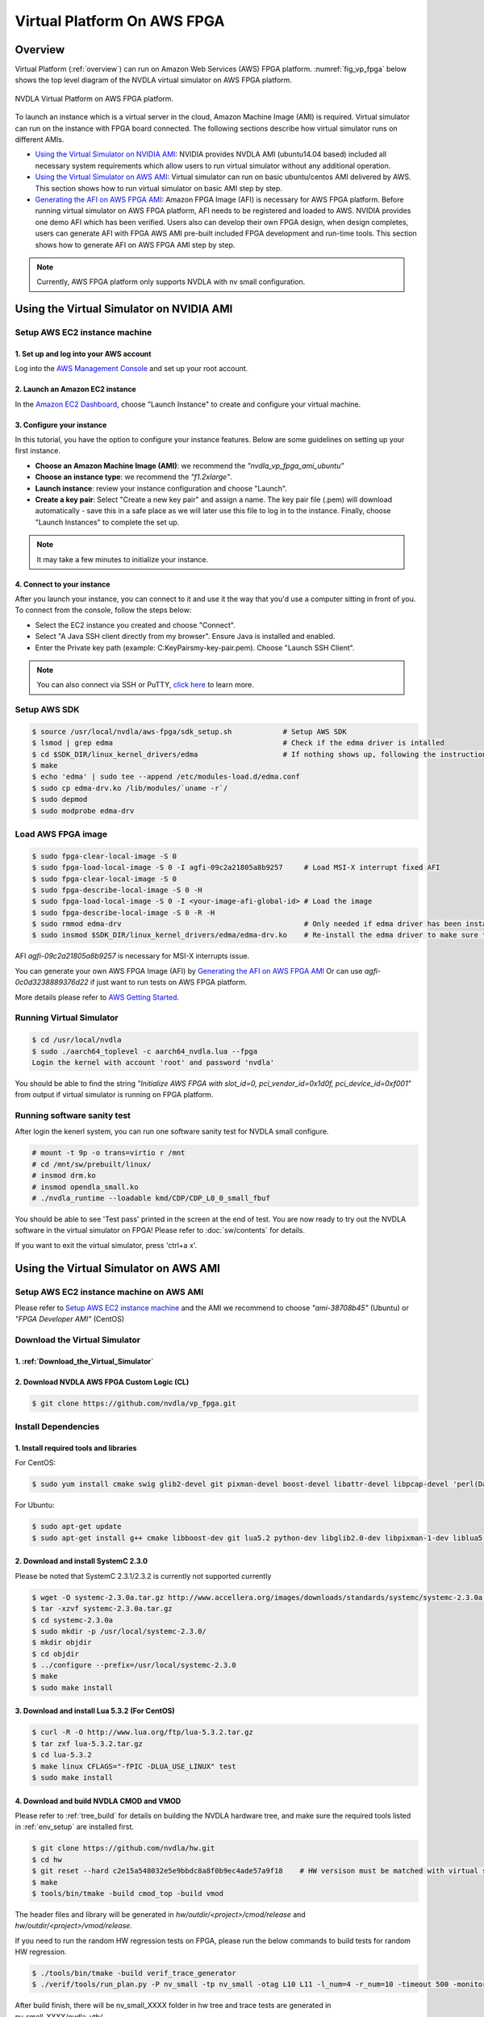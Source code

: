 Virtual Platform On AWS FPGA 
****************************

Overview
========

Virtual Platform (:ref:`overview`) can run on Amazon Web Services (AWS) FPGA platform. :numref:`fig_vp_fpga` below shows the top level diagram of the NVDLA virtual simulator on AWS FPGA platform.

.. _fig_vp_fpga:
.. figure:: nvdla-vp-fpga.svg
  :alt: NVDLA Virtual Platform FPGA Diagram.
  :align: center

  NVDLA Virtual Platform on AWS FPGA platform.

To launch an instance which is a virtual server in the cloud, Amazon Machine Image (AMI) is required. Virtual simulator can run on the instance with FPGA board connected. The following sections describe how virtual simulator runs on different AMIs.

* `Using the Virtual Simulator on NVIDIA AMI`_: NVIDIA provides NVDLA AMI (ubuntu14.04 based) included all necessary system requirements which allow users to run virtual simulator without any additional operation.
* `Using the Virtual Simulator on AWS AMI`_: Virtual simulator can run on basic ubuntu/centos AMI delivered by AWS. This section shows how to run virtual simulator on basic AMI step by step.
* `Generating the AFI on AWS FPGA AMI`_: Amazon FPGA Image (AFI) is necessary for AWS FPGA platform. Before running virtual simulator on AWS FPGA platform, AFI needs to be registered and loaded to AWS. NVIDIA provides one demo AFI which has been verified. Users also can develop their own FPGA design, when design completes, users can generate AFI with FPGA AWS AMI pre-built included FPGA development and run-time tools. This section shows how to generate AFI on AWS FPGA AMI step by step.

.. note:: Currently, AWS FPGA platform only supports NVDLA with nv small configuration.

Using the Virtual Simulator on NVIDIA AMI
=========================================

Setup AWS EC2 instance machine
------------------------------

1. Set up and log into your AWS account
+++++++++++++++++++++++++++++++++++++++

Log into the `AWS Management Console`_ and set up your root account.

.. _`AWS Management Console`: https://console.aws.amazon.com/

2. Launch an Amazon EC2 instance
++++++++++++++++++++++++++++++++

In the `Amazon EC2 Dashboard`_, choose "Launch Instance" to create and configure your virtual machine.

.. _`Amazon EC2 Dashboard`: https://us-west-2.console.aws.amazon.com/ec2/v2/home?region=us-west-2

3. Configure your instance
++++++++++++++++++++++++++

In this tutorial, you have the option to configure your instance features. Below are some guidelines on setting up your first instance.

* **Choose an Amazon Machine Image (AMI)**: we recommend the *"nvdla_vp_fpga_ami_ubuntu"*
* **Choose an instance type**: we recommend the *"f1.2xlarge"*.

* **Launch instance**: review your instance configuration and choose "Launch".

* **Create a key pair**: Select "Create a new key pair" and assign a name. The key pair file (.pem) will download automatically - save this in a safe place as we will later use this file to log in to the instance. Finally, choose "Launch Instances" to complete the set up.

.. note:: It may take a few minutes to initialize your instance.

4. Connect to your instance
+++++++++++++++++++++++++++

After you launch your instance, you can connect to it and use it the way that you'd use a computer sitting in front of you. To connect from the console, follow the steps below:

* Select the EC2 instance you created and choose "Connect".

* Select "A Java SSH client directly from my browser". Ensure Java is installed and enabled.

* Enter the Private key path (example: C:\KeyPairs\my-key-pair.pem). Choose "Launch SSH Client".

.. note:: You can also connect via SSH or PuTTY, `click here`_ to learn more.

.. _`click here`: http://docs.aws.amazon.com/AWSEC2/latest/UserGuide/AccessingInstances.html

Setup AWS SDK
-------------

.. code-block:: console

   $ source /usr/local/nvdla/aws-fpga/sdk_setup.sh            # Setup AWS SDK
   $ lsmod | grep edma                                        # Check if the edma driver is intalled
   $ cd $SDK_DIR/linux_kernel_drivers/edma                    # If nothing shows up, following the instructions below to install it
   $ make
   $ echo 'edma' | sudo tee --append /etc/modules-load.d/edma.conf
   $ sudo cp edma-drv.ko /lib/modules/`uname -r`/
   $ sudo depmod
   $ sudo modprobe edma-drv

Load AWS FPGA image
-------------------

.. code-block:: console

   $ sudo fpga-clear-local-image -S 0
   $ sudo fpga-load-local-image -S 0 -I agfi-09c2a21805a8b9257     # Load MSI-X interrupt fixed AFI
   $ sudo fpga-clear-local-image -S 0
   $ sudo fpga-describe-local-image -S 0 -H
   $ sudo fpga-load-local-image -S 0 -I <your-image-afi-global-id> # Load the image
   $ sudo fpga-describe-local-image -S 0 -R -H
   $ sudo rmmod edma-drv                                           # Only needed if edma driver has been installed
   $ sudo insmod $SDK_DIR/linux_kernel_drivers/edma/edma-drv.ko    # Re-install the edma driver to make sure the MSI is registered to /dev/fpga0_event0

AFI *agfi-09c2a21805a8b9257* is necessary for MSI-X interrupts issue.

You can generate your own AWS FPGA Image (AFI) by `Generating the AFI on AWS FPGA AMI`_ Or can use *agfi-0c0d3238889376d22* if just want to run tests on AWS FPGA platform.

More details please refer to `AWS Getting Started`_.

.. _`AWS Getting Started`: https://aws.amazon.com/ec2/getting-started/

Running Virtual Simulator
-------------------------

.. code-block:: console

   $ cd /usr/local/nvdla
   $ sudo ./aarch64_toplevel -c aarch64_nvdla.lua --fpga
   Login the kernel with account 'root' and password 'nvdla'

You should be able to find the string *"Initialize AWS FPGA with slot_id=0, pci_vendor_id=0x1d0f, pci_device_id=0xf001"* from output if virtual simulator is running on FPGA platform.

Running software sanity test
----------------------------

After login the kenerl system, you can run one software sanity test for NVDLA small configure.

.. code-block:: console

   # mount -t 9p -o trans=virtio r /mnt
   # cd /mnt/sw/prebuilt/linux/
   # insmod drm.ko
   # insmod opendla_small.ko
   # ./nvdla_runtime --loadable kmd/CDP/CDP_L0_0_small_fbuf

You should be able to see 'Test pass' printed in the screen at the end of test. You are now ready to try out the NVDLA software in the virtual simulator on FPGA! Please refer to :doc:`sw/contents` for details.

If you want to exit the virtual simulator, press 'ctrl+a x'.

Using the Virtual Simulator on AWS AMI
======================================

Setup AWS EC2 instance machine on AWS AMI
-----------------------------------------

Please refer to `Setup AWS EC2 instance machine`_ and the AMI we recommend to choose *"ami-38708b45"* (Ubuntu) or *"FPGA Developer AMI"* (CentOS)

Download the Virtual Simulator
------------------------------

1. :ref:`Download_the_Virtual_Simulator`
++++++++++++++++++++++++++++++++++++++++

2. Download NVDLA AWS FPGA Custom Logic (CL)
++++++++++++++++++++++++++++++++++++++++++++

.. code-block:: console

   $ git clone https://github.com/nvdla/vp_fpga.git

Install Dependencies
--------------------

1. Install required tools and libraries
+++++++++++++++++++++++++++++++++++++++

For CentOS:

.. code-block:: console

   $ sudo yum install cmake swig glib2-devel git pixman-devel boost-devel libattr-devel libpcap-devel 'perl(Data::Dumper)' 'perl(YAML)' 'perl(Capture::Tiny)' 'perl(XML::Simple)' java-1.7.0-openjdk-devel.x86_64 libtermcap-devel ncurses-devel libevent-devel readline-devel python-devel

For Ubuntu:

.. code-block:: console

   $ sudo apt-get update
   $ sudo apt-get install g++ cmake libboost-dev git lua5.2 python-dev libglib2.0-dev libpixman-1-dev liblua5.2-dev swig libcap-dev libattr1-dev libconfig-yaml-perl openjdk-7-jre-headless libxml-simple-perl libcapture-tiny-perl

2. Download and install SystemC 2.3.0
+++++++++++++++++++++++++++++++++++++

Please be noted that SystemC 2.3.1/2.3.2 is currently not supported currently

.. code-block:: console

   $ wget -O systemc-2.3.0a.tar.gz http://www.accellera.org/images/downloads/standards/systemc/systemc-2.3.0a.tar.gz
   $ tar -xzvf systemc-2.3.0a.tar.gz
   $ cd systemc-2.3.0a
   $ sudo mkdir -p /usr/local/systemc-2.3.0/
   $ mkdir objdir
   $ cd objdir
   $ ../configure --prefix=/usr/local/systemc-2.3.0
   $ make
   $ sudo make install

3. Download and install Lua 5.3.2 (For CentOS)
++++++++++++++++++++++++++++++++++++++++++++++

.. code-block:: console

   $ curl -R -O http://www.lua.org/ftp/lua-5.3.2.tar.gz
   $ tar zxf lua-5.3.2.tar.gz
   $ cd lua-5.3.2
   $ make linux CFLAGS="-fPIC -DLUA_USE_LINUX" test
   $ sudo make install

4. Download and build NVDLA CMOD and VMOD
+++++++++++++++++++++++++++++++++++++++++

Please refer to :ref:`tree_build` for details on building the NVDLA hardware tree, and make sure the required tools listed in :ref:`env_setup` are installed first.

.. code-block:: console

   $ git clone https://github.com/nvdla/hw.git
   $ cd hw
   $ git reset --hard c2e15a548032e5e9bbdc8a8f0b9ec4ade57a9f18    # HW versison must be matched with virtual simulator
   $ make
   $ tools/bin/tmake -build cmod_top -build vmod
 
The header files and library will be generated in *hw/outdir/<project>/cmod/release* and *hw/outdir/<project>/vmod/release*.

If you need to run the random HW regression tests on FPGA, please run the below commands to build tests for random HW regression.

.. code-block:: console

   $ ./tools/bin/tmake -build verif_trace_generator
   $ ./verif/tools/run_plan.py -P nv_small -tp nv_small -otag L10 L11 -l_num=4 -r_num=10 -timeout 500 -monitor --dump_trace_only

After build finish, there will be nv_small_XXXX folder in hw tree and trace tests are generated in nv_small_XXXX/nvdla_utb/

Build and Install the Virtual Simulator with NVDLA FPGA
-------------------------------------------------------

1. Download AWS EC2 FPGA Hardware and Software Development Kit
++++++++++++++++++++++++++++++++++++++++++++++++++++++++++++++

.. code-block:: console

   $ git clone https://github.com/aws/aws-fpga.git

.. note:: Always sync latest version for AWS EC2 FPGA Hardware and Software Development Kits. Please sync to *"be3d41cb1b6b5db6bc24b577ab1af8d2eb4de102"* which was verified with any issue.

2. Setup AWS SDK and edma driver
++++++++++++++++++++++++++++++++

.. code-block:: console
   
   $ cd [aws-fpga prefix] && source sdk_setup.sh              # Setup AWS SDK
   $ lsmod | grep edma                                        # Check if the edma driver is intalled
   $ cd $SDK_DIR/linux_kernel_drivers/edma                    # If nothing shows up, following the instructions below to install it
   $ make
   $ echo 'edma' | sudo tee --append /etc/modules-load.d/edma.conf
   $ sudo cp edma-drv.ko /lib/modules/`uname -r`/
   $ sudo depmod
   $ sudo modprobe edma-drv

*aws-fpga prefix* is the local aws repository.

3. Load AWS FPGA image
++++++++++++++++++++++

Please refer to `Load AWS FPGA image`_.

4. Cmake build under the vp repository directory
++++++++++++++++++++++++++++++++++++++++++++++++

For CentOS:

.. code-block:: console

   $ cmake -DCMAKE_INSTALL_PREFIX=[install dir] -DSYSTEMC_PREFIX=[systemc prefix] -DNVDLA_HW_PREFIX=[nvdla_hw prefix] -DNVDLA_HW_PROJECT=[nvdla_hw project name] -DAWS_FPGA_PRESENT=1 -DAWS_SDK_PREFIX=[aws sdk prefix] -DLUA_INCLUDE_DIR=/usr/local/include -DLUA_LIBRARIES=/usr/local/lib/liblua.a

For Ubuntu:

.. code-block:: console

   $ cmake -DCMAKE_INSTALL_PREFIX=[install dir] -DSYSTEMC_PREFIX=[systemc prefix] -DNVDLA_HW_PREFIX=[nvdla_hw prefix] -DNVDLA_HW_PROJECT=[nvdla_hw project name] -DAWS_FPGA_PRESENT=1 -DAWS_SDK_PREFIX=[aws sdk prefix]

*install dir* is where you would like to install the virtual simulator, *systemc prefix* is the SystemC installation directory, *nvdla_hw prefix* is the local NVDLA HW repository, *nvdla_hw project name* is the NVDLA HW project name and *aws sdk prefix* is the AWS sdk directory

Example:

For CentOS:

.. code-block:: console

   $ cmake -DCMAKE_INSTALL_PREFIX=build -DSYSTEMC_PREFIX=/usr/local/systemc-2.3.0/ -DNVDLA_HW_PREFIX=/usr/local/nvdla/hw -DNVDLA_HW_PROJECT=nv_small -DAWS_FPGA_PRESENT=1 -DAWS_SDK_PREFIX=/usr/local/aws-fpga/sdk -DLUA_INCLUDE_DIR=/usr/local/include -DLUA_LIBRARIES=/usr/local/lib/liblua.a

For Ubuntu:

.. code-block:: console

   $ cmake -DCMAKE_INSTALL_PREFIX=build -DSYSTEMC_PREFIX=/usr/local/systemc-2.3.0/ -DNVDLA_HW_PREFIX=/usr/local/nvdla/hw -DNVDLA_HW_PROJECT=nv_small -DAWS_FPGA_PRESENT=1 -DAWS_SDK_PREFIX=/usr/local/aws-fpga/sdk

5. Compile and install:
+++++++++++++++++++++++

.. code-block:: console

   $ make
   $ make install

Running HW regression tests on FPGA
-----------------------------------

1. Run NVDLA L0/1/2 tests
+++++++++++++++++++++++++

.. code-block:: console

   $ cd [vp_fpga prefix]/cl_nvdla/verif/regression
   $ make AWS_FPGA=1 NVDLA_HW_ROOT=[nvdla_hw prefix]
   $ make check    # Check last regression status

*nvdla_hw prefix* is the local NVDLA HW repository, *vp_fpga prefix* is the local nvdla aws fpga CL repository.

2. Run NVDLA random regression tests
++++++++++++++++++++++++++++++++++++

You can run NVDLA random regression tests which has HW full coverage with below commands.

.. code-block:: console

   $ cd [vp_fpga prefix]/cl_nvdla/verif/regression
   $ make AWS_FPGA=1 NVDLA_HW_ROOT=[nvdla_hw prefix] NVDLA_HW_TRACE_LIST=nv_small_random NVDLA_HW_TRACE_ROOT=[nvdla_hw prefix]/nv_small_XXXX/nvdla_utb RANDOM_TEST=1
   $ make check NVDLA_HW_TRACE_LIST=nv_small_random # Check last regression status

*nvdla_hw prefix* is the local NVDLA HW repository, *vp prefix* is the local nvdla aws fpga CL repository.

Running the Virtual Simulator
-----------------------------

1. Prepare Kernel Image
+++++++++++++++++++++++

A demo linux kernel image is provided in the github release. You can run this image in the virtual simulator, and run the NVDLA KMD/UMD inside it. 

If you would like to build a linux kernel on your own, please refer to :ref:`Building_Linux_Kernel`.

After the image is ready, modify the *conf/aarch64_nvdla.lua* for the image and rootfs file location.

2. Standard QEMU Arguments
++++++++++++++++++++++++++

The configuration of the virtual simulator is defined in *conf/aarch64_nvdla.lua*. You can change the standard QEMU arguments in *extra_arguments* inside the lua file. 

3. Running Kernel Image In the Virtual Simulator
++++++++++++++++++++++++++++++++++++++++++++++++

Start the virtual simulator:

.. code-block:: console

   $ sudo ./build/bin/aarch64_toplevel -c conf/aarch64_nvdla.lua --fpga
   Login the kernel. The demo image uses account 'root' and password 'nvdla'.

Some demo tests are provided in the *tests* directory, you can run them after login as root:

.. code-block:: console

   # mount -t 9p -o trans=virtio r /mnt
   # cd /mnt/tests/hello
   # ./aarch64_hello 

You should be able to see 'Hello World!' printed in the screen. You are now ready to try out the NVDLA software in the virtual simulator! Please refer to :doc:`sw/contents` for details.

If you want to exit the virtual simulator, press 'ctrl+a x'.

Debugging the Virtual Simulator
-------------------------------

Refer to :ref:`Debugging_the_Virtual_Simulator` to debug virtual simulator

Generating the AFI on AWS FPGA AMI
==================================

Setup AWS EC2 instance machine on FPGA AMI
------------------------------------------

* `Setup AWS EC2 instance machine`_: we recommend to choose *"FPGA Developer AMI"* (CentOS)
* `Install Dependencies`_: Follow the CentOS steps.


Download source code
--------------------
* :ref:`Download_the_Virtual_Simulator`
* `Download NVDLA AWS FPGA Custom Logic (CL)`_
* `Download and build NVDLA`_
* `AWS EC2 FPGA Hardware and Software Development Kits`_ 

.. _`AWS EC2 FPGA Hardware and Software Development Kits`: `1. Download AWS EC2 FPGA Hardware and Software Development Kit`_
.. _`Download and build NVDLA`: `4. Download and build NVDLA CMOD and VMOD`_
.. _`Download NVDLA AWS FPGA Custom Logic (CL)`: `2. Download NVDLA AWS FPGA Custom Logic (CL)`_

Build NVDLA RTL
---------------

.. code-block:: console

   $ cd [nvdla_hw prefix]
   $ make
   $ ./tools/bin/tmake -build vmod

Please refer to :ref:`tree_build` for details on building the NVDLA hardware tree, and make sure the required tools listed in :ref:`env_setup` are installed first.

Install AWS CLI
---------------

.. code-block:: console

   $ aws configure         # to set your credentials (found in your console.aws.amazon.com page) and default region

.. note:: You need to setup access keys for your AWS account, please refer to `Managing Access Keys for Your AWS Account`_

.. _`Managing Access Keys for Your AWS Account`: https://docs.aws.amazon.com/general/latest/gr/managing-aws-access-keys.html

Generate design checkpoint (DCP)
--------------------------------

.. code-block:: console

   $ cd [aws fpga prefix] && source hdk_setup.sh
   $ export CL_DIR=[vp_fpga prefix]/cl_nvdla
   $ export NV_HW_ROOT=[nvdla_hw prefix]
   $ cd $CL_DIR/build/scripts
   $ ./filelist.sh
   $ $HDK_DIR/common/shell_stable/build/scripts/aws_build_dcp_from_cl.sh -foreground -clock_recipe_a A2    # Create DCP with 15.625M

The DCP generation process could take hours to finish, you should not stop the EC2 instance during this process. After the DCP is generated successfully, a tarball file should be generated under [vp_fpga prefix]/cl_nvdla/build/checkpoints/to_aws.

Generate AFI
------------

.. code-block:: console

   $ aws s3 mb s3://<your-bucket-name> --region <region>        # Create an S3 bucket (choose a unique bucket name)
   $ aws s3 mb s3://<your-bucket-name>/<your-dcp-folder-name>   # Create folder for your tarball files
   $ aws s3 cp $CL_DIR/build/checkpoints/to_aws/<your-dcp-tallball> s3://<your-bucket-name>/<your-dcp-folder-name>/     # Upload the file to S3
   $ aws s3 mb s3://<your-bucket-name>/<your-logs-folder-name>  # Create a folder to keep your logs
   $ touch LOGS_FILES_GO_HERE.txt                               # Create a temp file
   $ aws s3 cp LOGS_FILES_GO_HERE.txt s3://<your-bucket-name>/<your-logs-folder-name>/  # Which creates the folder on S3
   $ aws ec2 create-fpga-image --name <your-afi-name> --description <your-afi-description> --input-storage-location Bucket=<your-bucket-name>,Key=<your-dcp-folder-name>/<your-dcp-tallball> --logs-storage-location Bucket=<your-bucket-name>,Key=<your-logs-folder-name>     # create AFI

   NOTE: The trailing '/' is required after <dcp-folder-name>

You will get a unique AFI ID and global AFI ID for your fpga image. You do not need to keep the EC2 instance running during this process. You can check the status using:

.. code-block:: console

   $ aws ec2 describe-fpga-images --fpga-image-ids <your-image-afi-id>


More details please refer to `How to submit checkpoint to aws`_

.. _`How to submit checkpoint to aws`: https://github.com/aws/aws-fpga/blob/master/hdk/cl/examples/README.md#3-submit-the-design-checkpoint-to-aws-to-create-the-afi